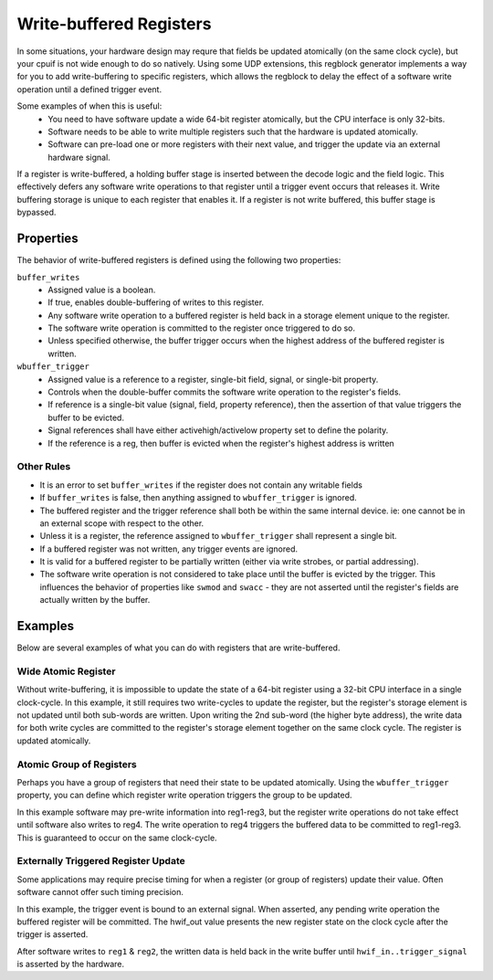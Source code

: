 .. _write_buffering:

Write-buffered Registers
========================

In some situations, your hardware design may requre that fields be
updated atomically (on the same clock cycle), but your cpuif is not wide enough
to do so natively. Using some UDP extensions, this regblock generator implements
a way for you to add write-buffering to specific registers, which allows the
regblock to delay the effect of a software write operation until a defined
trigger event.

Some examples of when this is useful:
    * You need to have software update a wide 64-bit register atomically, but
      the CPU interface is only 32-bits.
    * Software needs to be able to write multiple registers such that the
      hardware is updated atomically.
    * Software can pre-load one or more registers with their next value, and
      trigger the update via an external hardware signal.

If a register is write-buffered, a holding buffer stage is inserted between the
decode logic and the field logic. This effectively defers any software write
operations to that register until a trigger event occurs that releases it.
Write buffering storage is unique to each register that enables it.
If a register is not write buffered, this buffer stage is bypassed.

.. figure:: ../diagrams/wbuf.png


Properties
----------
The behavior of write-buffered registers is defined using the following two
properties:

``buffer_writes``
    * Assigned value is a boolean.
    * If true, enables double-buffering of writes to this register.
    * Any software write operation to a buffered register is held back in a storage element
      unique to the register.
    * The software write operation is committed to the register once triggered to do so.
    * Unless specified otherwise, the buffer trigger occurs when the highest
      address of the buffered register is written.

``wbuffer_trigger``
    * Assigned value is a reference to a register, single-bit field, signal, or single-bit property.
    * Controls when the double-buffer commits the software write operation to the register's fields.
    * If reference is a single-bit value (signal, field, property reference),
      then the assertion of that value triggers the buffer to be evicted.
    * Signal references shall have either activehigh/activelow property set to define the polarity.
    * If the reference is a reg, then buffer is evicted when the register's
      highest address is written


Other Rules
^^^^^^^^^^^
* It is an error to set ``buffer_writes`` if the register does not contain any
  writable fields
* If ``buffer_writes`` is false, then anything assigned to ``wbuffer_trigger``
  is ignored.
* The buffered register and the trigger reference shall both be within the same
  internal device. ie: one cannot be in an external scope with respect to the
  other.
* Unless it is a register, the reference assigned to ``wbuffer_trigger`` shall
  represent a single bit.
* If a buffered register was not written, any trigger events are ignored.
* It is valid for a buffered register to be partially written (either via write
  strobes, or partial addressing).
* The software write operation is not considered to take place until the buffer
  is evicted by the trigger. This influences the behavior of properties like
  ``swmod`` and ``swacc`` - they are not asserted until the register's fields
  are actually written by the buffer.



Examples
--------
Below are several examples of what you can do with registers that are
write-buffered.

Wide Atomic Register
^^^^^^^^^^^^^^^^^^^^

Without write-buffering, it is impossible to update the state of a 64-bit
register using a 32-bit CPU interface in a single clock-cycle.
In this example, it still requires two write-cycles to update the register, but
the register's storage element is not updated until both sub-words are written.
Upon writing the 2nd sub-word (the higher byte address), the write data for both
write cycles are committed to the register's storage element together on the
same clock cycle. The register is updated atomically.

.. code-block:: systemrdl
    :emphasize-lines: 4

    reg {
        regwidth = 64;
        accesswidth = 32;
        buffer_writes = true;
        field {
            sw=rw; hw=r;
        } my_field[63:0] = 0;
    };


Atomic Group of Registers
^^^^^^^^^^^^^^^^^^^^^^^^^

Perhaps you have a group of registers that need their state to be updated
atomically. Using the ``wbuffer_trigger`` property, you can define which register
write operation triggers the group to be updated.


.. code-block:: systemrdl
    :emphasize-lines: 2, 18-20

    reg my_buffered_reg {
        buffer_writes = true;
        field {
            sw=rw; hw=r;
        } my_field[31:0] = 0;
    };

    my_buffered_reg reg1;
    my_buffered_reg reg2;
    my_buffered_reg reg3;

    reg {
        field {
            sw=rw; hw=r;
        } my_field[31:0] = 0;
    } reg4;

    reg1->wbuffer_trigger = reg4;
    reg2->wbuffer_trigger = reg4;
    reg3->wbuffer_trigger = reg4;


In this example software may pre-write information into reg1-reg3, but the
register write operations do not take effect until software also writes to reg4.
The write operation to reg4 triggers the buffered data to be committed to reg1-reg3.
This is guaranteed to occur on the same clock-cycle.


Externally Triggered Register Update
^^^^^^^^^^^^^^^^^^^^^^^^^^^^^^^^^^^^
Some applications may require precise timing for when a register (or group of registers)
update their value. Often software cannot offer such timing precision.

In this example, the trigger event is bound to an external signal. When asserted,
any pending write operation the buffered register will be committed.
The hwif_out value presents the new register state on the clock cycle after the
trigger is asserted.

.. code-block:: systemrdl
    :emphasize-lines: 2, 11-13

    reg my_buffered_reg {
        buffer_writes = true;
        field {
            sw=rw; hw=r;
        } my_field[31:0] = 0;
    };

    my_buffered_reg reg1;
    my_buffered_reg reg2;

    signal {
        activehigh;
    } trigger_signal;
    reg1->wbuffer_trigger = trigger_signal;
    reg2->wbuffer_trigger = trigger_signal;

After software writes to ``reg1`` & ``reg2``, the written data is held back in the write
buffer until ``hwif_in..trigger_signal`` is asserted by the hardware.
